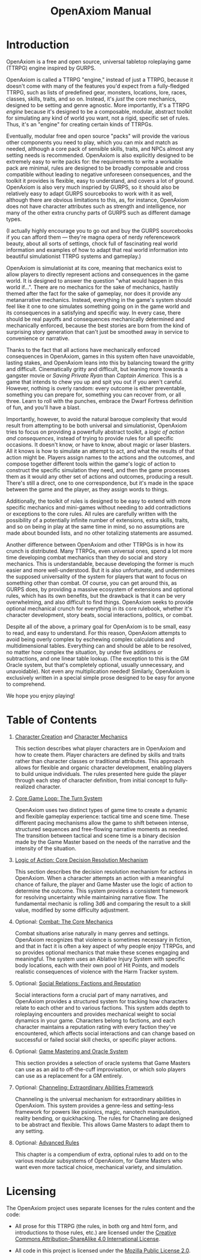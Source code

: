 #+TITLE: OpenAxiom Manual
#+OPTIONS: H:6 toc:3

* Introduction
:PROPERTIES:
:ID:       1A2B3C4D-5E6F-7A8B-9C0D-1E2F3A4B5C6D
:END:

OpenAxiom is a free and open source, universal tabletop roleplaying game (TTRPG) engine inspired by GURPS.

OpenAxiom is called a TTRPG "engine," instead of just a TTRPG, because it doesn't come with many of the features you'd expect from a fully-fledged TTRPG, such as lists of predefined gear, monsters, locations, lore, races, classes, skills, traits, and so on. Instead, it's /just/ the core mechanics, designed to be setting and genre agnostic. More importantly, it's a TTRPG /engine/ because it's designed to be a composable, modular, abstract toolkit for simulating any kind of world you want, not a rigid, specific set of rules. Thus, it's an "engine" for creating certain kinds of TTRPGs.

Eventually, modular free and open source "packs" will provide the various other components you need to play, which you can mix and match as needed, although a core pack of sensible skills, traits, and NPCs almost any setting needs is recommended. OpenAxiom is also explicitly designed to be extremely easy to write packs for: the requirements to write a workable pack are minimal, rules are designed to be broadly composable and cross compatible without leading to negative unforeseen consequences, and the toolkit it provides is flexible, easy to understand, and covers a lot of ground. OpenAxiom is also very much inspried by GURPS, so it should also be relatively easy to adapt GURPS sourcebooks to work with it as well, although there are obvious limitations to this, as, for instance, OpenAxiom does not have character attributes such as strength and intelligence, nor many of the other extra crunchy parts of GURPS such as different damage types.

(I actually highly encourage you to go out and buy the GURPS sourcebooks if you can afford them --- they're magna opera of nerdy referencework beauty, about all sorts of settings, chock full of fascinating real world information and examples of how to adapt that real world information into beautiful simulationist TTRPG systems and gameplay.)

OpenAxiom is simulationist at its core, meaning that mechanics exist to allow players to directly represent actions and consequences in the game world. It is designed to answer the question "what would happen in this world if...". There are no mechanics for the sake of mechanics, hastily themed after the fact for the sake of gameplay, nor does it provide any metanarrative mechanics. Instead, everything in the game's system should feel like it one to one simulates something going on in the game world and its consequences in a satisfying and specific way. In every case, there should be real payoffs and consequences mechanically determined and mechanically enforced, because the best stories are born from the kind of surprising story generation that can't just be smoothed away in service to convenience or narrative.

Thanks to the fact that all actions have mechanically enforced consequences in OpenAxiom, games in this system often have unavoidable, lasting stakes, and OpenAxiom leans into this by balancing toward the gritty and difficult. Cinematically gritty and difficult, but leaning more towards a gangster movie or /Saving Private Ryan/ than /Captain America./ This is a game that intends to chew you up and spit you out if you aren't careful. However, nothing is overly random: every outcome is either preventable, something you can prepare for, something you can recover from, or all three. Learn to roll with the punches, embrace the Dwarf Fortress definition of fun, and you'll have a blast.

Importantly, however, to avoid the natural baroque complexity that would result from attempting to be both universal and simulationist, OpenAxiom tries to focus on providing a powerfully abstract toolkit, a /logic of action and consequences/, instead of trying to provide rules for all specific occasions. It doesn't know, or have to know, about magic or laser blasters. All it knows is how to simulate an attempt to act, and what the results of that action might be. Players assign names to the actions and the outcomes, and compose together different tools within the game's logic of action to construct the specific simulation they need, and then the game processes them as it would any other set of actions and outcomes, producing a result. There's still a direct, one to one correspondence, but it's made in the space between the game and the player, as they assign words to things.

Additionally, the toolkit of rules is designed to be easy to extend with more specific mechanics and mini-games without needing to add contradictions or exceptions to the core rules. All rules are carefully written with the possibility of a potentially infinite number of extensions, extra skills, traits, and so on being in play at the same time in mind, so no assumptions are made about bounded lists, and no other totalizing statements are assumed.

Another difference between OpenAxiom and other TTRPGs is in how its crunch is distributed. Many TTRPGs, even universal ones, spend a lot more time developing combat mechanics than they do social and story mechanics. This is understandable, because developing the former is much easier and more well-understood. But it is also unfortunate, and undermines the supposed universality of the system for players that want to focus on something other than combat. Of course, you can get around this, as GURPS does, by providing a massive ecosystem of extensions and optional rules, which has its own benefits, but the drawback is that it can be very overwhelming, and also difficult to find things. OpenAxiom seeks to provide optional mechanical crunch for everything in its core rulebook, whether it's character development, story beats, social interactions, politics, or combat.

Despite all of the above, a primary goal for OpenAxiom is to be small, easy to read, and easy to understand. For this reason, OpenAxiom attempts to avoid being overly complex by eschewing complex calculations and multidimensional tables. Everything can and should be able to be resolved, no matter how complex the situation, by under five additions or subtractions, and one linear table lookup. (The exception to this is the GM Oracle system, but that's completely optional, usually unnecessary, and unavoidable). Not even any multiplication needed! Similarly, OpenAxiom is exclusively written in a special simple prose designed to be easy for anyone to comprehend.

We hope you enjoy playing!

* Table of Contents
:PROPERTIES:
:ID:       2B3C4D5E-6F7A-8B9C-0D1E-2F3A4B5C6D7E
:END:

1. [[file:character_creation.md][Character Creation]] and [[file:character_mechanics.md][Character Mechanics]]

   This section describes what player characters are in OpenAxiom and how to create them. Player characters are defined by skills and traits rather than character classes or traditional attributes. This approach allows for flexible and organic character development, enabling players to build unique individuals. The rules presented here guide the player through each step of character definition, from initial concept to fully-realized character.

2. [[file:core_game_loop.md][Core Game Loop: The Turn System]]

   OpenAxiom uses two distinct types of game time to create a dynamic and flexible gameplay experience: tactical time and scene time. These different pacing mechanisms allow the game to shift between intense, structured sequences and free-flowing narrative moments as needed. The transition between tactical and scene time is a binary decision made by the Game Master based on the needs of the narrative and the intensity of the situation.

3. [[file:logic_of_action.md][Logic of Action: Core Decision Resolution Mechanism]]

   This section describes the decision resolution mechanism for actions in OpenAxiom. When a character attempts an action with a meaningful chance of failure, the player and Game Master use the logic of action to determine the outcome. This system provides a consistent framework for resolving uncertainty while maintaining narrative flow. The fundamental mechanic is rolling 3d6 and comparing the result to a skill value, modified by some difficulty adjustment.

4. Optional: [[file:combat.md][Combat: The Core Mechanics]]

   Combat situations arise naturally in many genres and settings. OpenAxiom recognizes that violence is sometimes necessary in fiction, and that in fact it is often a key aspect of why people enjoy TTRPGs, and so provides optional mechanics that make these scenes engaging and meaningful. The system uses an Ablative Injury System with specific body locations, each with their own pool of Hit Points, and models realistic consequences of violence with the Harm Tracker system.

5. Optional: [[file:social_relations.md][Social Relations: Factions and Reputation]]

   Social interactions form a crucial part of many narratives, and OpenAxiom provides a structured system for tracking how characters relate to each other and to various factions. This system adds depth to roleplaying encounters and provides mechanical weight to social dynamics in your game. Characters belong to factions, and each character maintains a reputation rating with every faction they've encountered, which affects social interactions and can change based on successful or failed social skill checks, or specific player actions.

6. Optional: [[file:game_mastering.md][Game Mastering and Oracle System]]

   This section provides a selection of oracle systems that Game Masters can use as an aid to off-the-cuff improvisation, or which solo players can use as a replacement for a GM entirely.

7. Optional: [[file:channeling.md][Channeling: Extraordinary Abilities Framework]]

   Channeling is the universal mechanism for extraordinary abilities in OpenAxiom. This system provides a genre-less and setting-less framework for powers like psionics, magic, nanotech manipulation, reality bending, or quickhacking. The rules for Channeling are designed to be abstract and flexible. This allows Game Masters to adapt them to any setting.

8. Optional: [[file:advanced.md][Advanced Rules]]

   This chapter is a compendium of extra, optional rules to add on to the various modular subsystems of OpenAxiom, for Game Masters who want even more tactical choice, mechanical variety, and simulation.

* Licensing
:PROPERTIES:
:ID:       3C4D5E6F-7A8B-9C0D-1E2F-3A4B5C6D7E8F
:END:

The OpenAxiom project uses separate licenses for the rules content and the code:

- All prose for this TTRPG (the rules, in both org and html form, and introductions to those rules, etc.) are licensed under the [[https://creativecommons.org/licenses/by-sa/4.0/legalcode.txt][Creative Commons Attribution-ShareAlike 4.0 International License]].

- All code in this project is licensed under the [[https://www.mozilla.org/media/MPL/2.0/index.f75d2927d3c1.txt][Mozilla Public License 2.0]].
